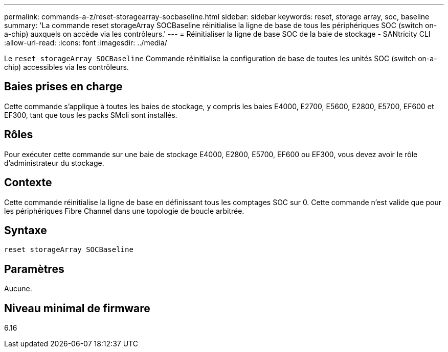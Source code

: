 ---
permalink: commands-a-z/reset-storagearray-socbaseline.html 
sidebar: sidebar 
keywords: reset, storage array, soc, baseline 
summary: 'La commande reset storageArray SOCBaseline réinitialise la ligne de base de tous les périphériques SOC (switch on-a-chip) auxquels on accède via les contrôleurs.' 
---
= Réinitialiser la ligne de base SOC de la baie de stockage - SANtricity CLI
:allow-uri-read: 
:icons: font
:imagesdir: ../media/


[role="lead"]
Le `reset storageArray SOCBaseline` Commande réinitialise la configuration de base de toutes les unités SOC (switch on-a-chip) accessibles via les contrôleurs.



== Baies prises en charge

Cette commande s'applique à toutes les baies de stockage, y compris les baies E4000, E2700, E5600, E2800, E5700, EF600 et EF300, tant que tous les packs SMcli sont installés.



== Rôles

Pour exécuter cette commande sur une baie de stockage E4000, E2800, E5700, EF600 ou EF300, vous devez avoir le rôle d'administrateur du stockage.



== Contexte

Cette commande réinitialise la ligne de base en définissant tous les comptages SOC sur 0. Cette commande n'est valide que pour les périphériques Fibre Channel dans une topologie de boucle arbitrée.



== Syntaxe

[source, cli]
----
reset storageArray SOCBaseline
----


== Paramètres

Aucune.



== Niveau minimal de firmware

6.16
